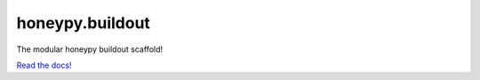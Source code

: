 honeypy.buildout
================

The modular honeypy buildout scaffold!

`Read the docs! <http://honeypybuildout.readthedocs.org>`_
